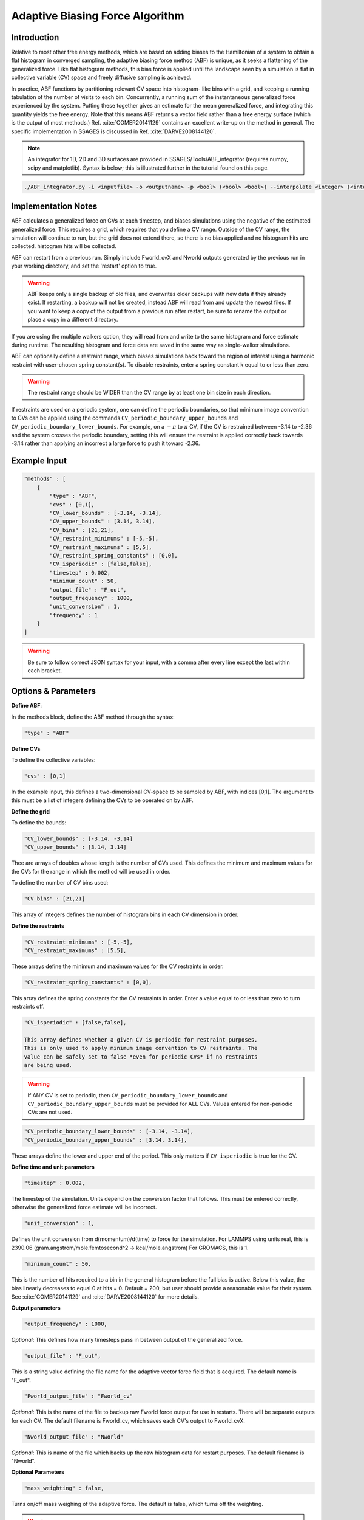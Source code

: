.. _adaptive-biasing-force:

Adaptive Biasing Force Algorithm
--------------------------------

Introduction
^^^^^^^^^^^^

Relative to most other free energy methods, which are based on adding biases
to the Hamiltonian of a system to obtain a flat histogram in converged
sampling, the adaptive biasing force method (ABF) is unique, as it seeks a
flattening of the generalized force. Like flat histogram methods, this bias
force is applied until the landscape seen by a simulation is flat in
collective variable (CV) space and freely diffusive sampling is achieved.

In practice, ABF functions by partitioning relevant CV space into histogram-
like bins with a grid, and keeping a running tabulation of the number of
visits to each bin. Concurrently, a running sum of the instantaneous
generalized force experienced by the system. Putting these together gives an
estimate for the mean generalized force, and integrating this quantity yields
the free energy. Note that this means ABF returns a vector field rather than a
free energy surface (which is the output of most methods.) Ref.
:cite:`COMER20141129` contains
an excellent write-up on the method in general. The specific implementation in
SSAGES is discussed in Ref. :cite:`DARVE2008144120`.

.. note::

    An integrator for 1D, 2D and 3D surfaces are provided in SSAGES/Tools/ABF_integrator (requires numpy, scipy and matplotlib). Syntax is below; this is illustrated further in the tutorial found on this page.

.. code-block:: bash

    ./ABF_integrator.py -i <inputfile> -o <outputname> -p <bool> (<bool> <bool>) --interpolate <integer> (<integer> <integer>) --scale <float>

Implementation Notes
^^^^^^^^^^^^^^^^^^^^

ABF calculates a generalized force on CVs at each timestep, and biases
simulations using the negative of the estimated generalized force. This
requires a grid, which requires that you define a CV range. Outside of the CV
range, the simulation will continue to run, but the grid does not extend
there, so there is no bias applied and no histogram hits are collected.
histogram hits will be collected.


ABF can restart from a previous run. Simply include Fworld_cvX and Nworld
outputs generated by the previous run in your working directory, and set the
'restart' option to true.

.. warning::

  ABF keeps only a single backup of old files, and overwrites older backups
  with new data if they already exist. If restarting, a backup will not be
  created, instead ABF will read from and update the newest files. If you want
  to keep a copy of the output from a previous run after restart, be sure to
  rename the output or place a copy in a different directory.


If you are using the multiple walkers option, they will read from and write to
the same histogram and force estimate during runtime. The resulting histogram
and force data are saved in the same way as single-walker simulations.

ABF can optionally define a restraint range, which biases simulations back
toward the region of interest using a harmonic restraint with user-chosen
spring constant(s). To disable restraints, enter a spring constant k equal to
or less than zero. 

.. warning ::

  The restraint range should be WIDER than the CV range by at least one bin size
  in each direction. 

If restraints are used on a periodic system, one can define the periodic
boundaries, so that minimum image convention to CVs can be applied using the
commands ``CV_periodic_boundary_upper_bounds`` and
``CV_periodic_boundary_lower_bounds``. For example, on a :math:`-\pi` to
:math:`\pi` CV, if the CV is restrained between -3.14 to -2.36 and the system
crosses the periodic boundary, setting this will ensure the restraint is
applied correctly back towards -3.14 rather than applying an incorrect a large
force to push it toward -2.36.

Example Input
^^^^^^^^^^^^^

.. code-block:: javascript

    "methods" : [
        {
            "type" : "ABF",
            "cvs" : [0,1],
            "CV_lower_bounds" : [-3.14, -3.14],
            "CV_upper_bounds" : [3.14, 3.14],
            "CV_bins" : [21,21],
            "CV_restraint_minimums" : [-5,-5],
            "CV_restraint_maximums" : [5,5],
            "CV_restraint_spring_constants" : [0,0],
            "CV_isperiodic" : [false,false],
            "timestep" : 0.002,
            "minimum_count" : 50,
            "output_file" : "F_out",
            "output_frequency" : 1000,
            "unit_conversion" : 1,
            "frequency" : 1
        }
    ]

.. warning:: 

    Be sure to follow correct JSON syntax for your input, with a comma after every line except the last within each bracket.


Options & Parameters
^^^^^^^^^^^^^^^^^^^^

**Define ABF**:

In the methods block, define the ABF method through the syntax: 

.. code-block:: javascript

    "type" : "ABF"

**Define CVs**

To define the collective variables:

.. code-block:: javascript 

   "cvs" : [0,1]

In the example input, this defines a two-dimensional CV-space to be sampled by ABF, with indices [0,1]. The argument to this must be a list of integers defining the CVs to be operated on by ABF. 

**Define the grid**

To define the bounds:

.. code-block:: javascript

    "CV_lower_bounds" : [-3.14, -3.14] 
    "CV_upper_bounds" : [3.14, 3.14]

Thee are arrays of doubles whose length is the number of CVs used. This
defines the minimum and maximum values for the CVs for the range in which the
method will be used in order.

To define the number of CV bins used:

.. code-block:: javascript

    "CV_bins" : [21,21]

This array of integers defines the number of histogram bins in each CV dimension in order.


**Define the restraints**

.. code-block:: javascript

    "CV_restraint_minimums" : [-5,-5],
    "CV_restraint_maximums" : [5,5],

These arrays define the minimum and maximum values for the CV restraints in order. 

.. code-block:: javascript  

    "CV_restraint_spring_constants" : [0,0],

This array defines the spring constants for the CV restraints in order.
Enter a value equal to or less than zero to turn restraints off.

.. code-block:: javascript  

    "CV_isperiodic" : [false,false],

    This array defines whether a given CV is periodic for restraint purposes.
    This is only used to apply minimum image convention to CV restraints. The
    value can be safely set to false *even for periodic CVs* if no restraints
    are being used. 

.. warning::

    If ANY CV is set to periodic, then ``CV_periodic_boundary_lower_bounds``
    and  ``CV_periodic_boundary_upper_bounds`` must be provided for ALL CVs.
    Values entered for non-periodic CVs are not used.

.. code-block:: javascript  
    
    "CV_periodic_boundary_lower_bounds" : [-3.14, -3.14],
    "CV_periodic_boundary_upper_bounds" : [3.14, 3.14],

These arrays define the lower and upper end of the period. This only matters if ``CV_isperiodic`` is true for the CV.


**Define time and unit parameters**

.. code-block:: javascript

    "timestep" : 0.002,

The timestep of the simulation. Units depend on the conversion factor that
follows. This must be entered correctly, otherwise the generalized force estimate
will be incorrect.

.. code-block:: javascript

    "unit_conversion" : 1,
    
Defines the unit conversion from d(momentum)/d(time) to force for the simulation. For LAMMPS using units real, this is 2390.06 (gram.angstrom/mole.femtosecond^2 -> kcal/mole.angstrom) For GROMACS, this is 1.

.. code-block:: javascript

    "minimum_count" : 50,

This is the number of hits required to a bin in the general histogram before
the full bias is active. Below this value, the bias linearly decreases to
equal 0 at hits = 0. Default = 200, but user should provide a reasonable
value for their system. See :cite:`COMER20141129` and :cite:`DARVE2008144120` for more details.

**Output parameters**

.. code-block:: javascript

    "output_frequency" : 1000,

*Optional*: This defines how many timesteps pass in between output of the generalized force.

.. code-block:: javascript

    "output_file" : "F_out",
    
This is a string value defining the file name for the adaptive vector force field that is acquired. The default name is "F_out". 

.. code-block:: javascript
    
    "Fworld_output_file" : "Fworld_cv"

*Optional*: This is the name of the file to backup raw Fworld force output for use in restarts. There will be separate outputs for each CV. The default filename is Fworld_cv, which saves each CV's output to Fworld_cvX.

.. code-block:: javascript
    
    "Nworld_output_file" : "Nworld"

*Optional*: This is name of the file which backs up the raw histogram data for restart purposes. The default filename is "Nworld".

**Optional Parameters**

.. code-block:: javascript

    "mass_weighting" : false,

Turns on/off mass weighing of the adaptive force. The default is false, which
turns off the weighting.

.. warning::

    Leave this off if your system has massless sites such as in TIP4P water.


.. code-block:: javascript

    "restart" : "false"

This boolean determines whether the simulation is a restart. The default value is false. If set to true, ABF will attempt to load a previous state from Nworld and Fworld files.

.. code-block:: javascript

    "frequency" : 1  

Leave at 1. 


Output
^^^^^^

The main output of the method is stored in a file specified in 'filename'. This 
file will contain the Adaptive Force vector field printed out every 
'backup_frequency' steps and at the end of a simulation. The method outputs a vector 
field, with vectors defined on each point on a grid that goes from 
(CV_lower_bounds) to (CV_upper_bounds) of each CV in its dimension, with (CV_bins) of grid points 
in each dimension. For example, for 2 CVs defined from (-1,1) and (-1,0) with 3 and
2 bins respectively would be a 3x2 grid (6 grid points). The printout is in the
following format: 2*N number of columns, where N is the number of CVs. First N columns 
are coordinates in CV space, the N+1 to 2N columns are components of the Adaptive Force 
vectors. An example for N=2 is:

+-----------+-----------+-------------+-------------+
| CV1 Coord | CV2 Coord | d(A)/d(CV1) | d(A)/d(CV2) |
+===========+===========+=============+=============+
| -1        | -1        | -1          | 1           |
+-----------+-----------+-------------+-------------+
| -1        | 0         | 2           | 1           |
+-----------+-----------+-------------+-------------+
| 0         | -1        | 1           | 2           |
+-----------+-----------+-------------+-------------+
| 0         | 0         | 2           | 3           |
+-----------+-----------+-------------+-------------+
| 1         | -1        | 2           | 4           |
+-----------+-----------+-------------+-------------+
| 1         | 0         | 3           | 5           |
+-----------+-----------+-------------+-------------+

.. _ABF-tutorial:

Tutorial
^^^^^^^^

Alanine Dipeptide

For LAMMPS (must be built with RIGID and MOLECULE packages)
To build RIGID and MOLECULE: 

1) Go to LAMMPS src folder (/build/hooks/lammps/lammps-download-prefix/src/lammps-download/src/ for -DLAMMPS=YES)
2) Do:

.. code-block:: bash

   make yes-RIGID
   make yes-MOLECULE

3) Go to your build folder and make.

Find the following input files in Examples/User/ABF/Example_AlanineDipeptide:

* ``in.ADP_ABF_Example(0-1)`` (2 files)
* ``example.input``
* ``ADP_ABF_1walker.json``
* ``ADP_ABF_2walkers.json``

1) Put the contents of ABF_ADP_LAMMPS_Example folder in your ssages build folder
2) For a single walker example, do:

.. code-block:: bash

    ./ssages ADP_ABF_1walker.json.json
    
For 2 walkers, do:

.. code-block:: bash

    mpirun -np 2 ./ssages ADP_ABF_2walkers.json

For GROMACS:

Optional:

* ``adp.gro``
* ``topol.top``
* ``nvt.mdp``

Required:

* ``example_adp(0-1).tpr`` (2 files)
* ``ADP_ABF_1walker.json``
* ``ADP_ABF_2walkers.json``

1) Put the contents of ABF_ADP_Gromacs_Example in your ssages build folder
2) For a single walker example, do:

.. code-block:: bash

    ./ssages ABF_ADP_1walker.json

For 2 walkers, do:

.. code-block:: bash

    mpirun -np 2 ./ssages ABF_ADP_2walkers.json

These will run using the pre-prepared input files in .tpr format. If you wish to
prepare the input files yourself using GROMACS tools (if compiled with -DGROMACS=YES):

.. code-block:: bash

    /build/hooks/gromacs/gromacs/bin/gmx_mpi grompp -f nvt.mdp -p topol.top -c adp.gro -o example_adp0.tpr
    /build/hooks/gromacs/gromacs/bin/gmx_mpi grompp -f nvt.mdp -p topol.top -c adp.gro -o example_adp1.tpr

Be sure to change the seed in .mdp files for random velocity generation, 
so walkers can explore different places on the free energy surface.

Multiple walkers initiated from different seeds will
explore different regions and will all contribute to the same adaptive force.

After the run is finished, you can check that your output matches the sample
outputs given in the examples folders:

1) Copy ABF_integrator.py (requires numpy, scipy and matplotlib) into your build folder.
2) Run the integrator:

.. code-block:: bash

    python ABF_integrator.py --periodic1 True --periodic2 True --interpolate 200

3) This will output a contour map, a gradient field and a heatmap. Compare these to the sample outputs.




Sodium Chloride

For LAMMPS (must be built with KSPACE and MOLECULE packages)
To build RIGID and MOLECULE: 

1) Go to LAMMPS src folder (/build/hooks/lammps/lammps-download-prefix/src/lammps-download/src/ for -DLAMMPS=YES)
2) Do:

.. code-block:: bash

   make yes-KSPACE
   make yes-MOLECULE

3) Go to your build folder and make.

Find the following input files in Examples/User/ABF/Example_NaCl/ABF_NaCl_LAMMPS_Example:

* ``in.NaCl_ADP_example(0-1)`` (2 files)
* ``data.spce``
* ``ADP_NaCl_1walker.json``
* ``ADP_NaCl_2walkers.json``

1) Put the contents of ABF_NaCl_LAMMPS_Example folder in your ssages build folder
2) For a single walker example, do:

.. code-block:: bash

    ./ssages ADP_NaCl_1walker.json.json
    
For 2 walkers, do:

.. code-block:: bash

    mpirun -np 2 ./ssages ADP_NaCl_2walkers.json

For GROMACS:

Optional:

* ``NaCl.gro``
* ``topol.top``
* ``npt.mdp``

Required:

* ``example_NaCl(0-1).tpr`` (2 files)
* ``ADP_NaCl_1walker.json``
* ``ADP_NaCl_2walkers.json``

1) Put the contents of ABF_NaCl_Gromacs_Example in your ssages build folder
2) For a single walker example, do:

.. code-block:: bash

    ./ssages ABF_NaCl_1walker.json

For 2 walkers, do:

.. code-block:: bash

    mpirun -np 2 ./ssages ABF_NaCl_2walkers.json

These will run using the pre-prepared input files in .tpr format. If you wish to
prepare the input files yourself using GROMACS tools (if compiled with -DGROMACS=YES):

.. code-block:: bash

    /build/hooks/gromacs/gromacs/bin/gmx_mpi grompp -f npt.mdp -p topol.top -c NaCl.gro -o example_NaCl0.tpr
    /build/hooks/gromacs/gromacs/bin/gmx_mpi grompp -f npt.mdp -p topol.top -c NaCl.gro -o example_NaCl1.tpr

Be sure to change the seed in .mdp files for random velocity generation, 
so walkers can explore different places on the free energy surface.

Multiple walkers initiated from different seeds will
explore different regions and will all contribute to the same adaptive force.

After the run is finished, you can check that your output matches the sample
outputs given in the examples folders:

1) Copy ABF_integrator.py (requires numpy, scipy and matplotlib) into your build folder.
2) Run the integrator:

.. code-block:: bash

    python ABF_integrator.py

3) This will output a Potential of Mean Force graph. Compare this to the sample output.


Developers
^^^^^^^^^^

Emre Sevgen
Hythem Sidky
